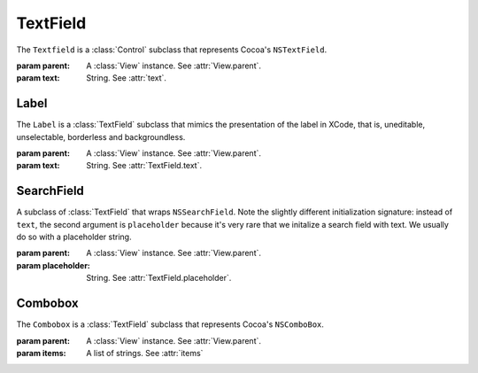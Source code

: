 TextField
=========

The ``Textfield`` is a :class:`Control` subclass that represents Cocoa's ``NSTextField``.

.. class:: TextField(parent, text)
    
    :param parent: A :class:`View` instance. See :attr:`View.parent`.
    :param text: String. See :attr:`text`.
    
    .. attribute:: text
        
        A string that represents the text field's text. Equivalent to ``[self stringValue]``.
    
    .. attribute:: placeholder
        
        A string representing the "placeholder text", that is, a text displayed in light shade of
        grey when the text field contains no text. Equivalent to ``[[self cell] placeholderString]``.
    
    .. attribute:: alignment
        
        One of :ref:`text-alignment-constants`. Alignment of the text within the field.
        Equivalent to ``[self alignment]``.
    
    .. attribute:: textColor
        
        :class:`Color`. Color of the text within the field. Equivalent to ``[self textColor]``.
    
    .. attribute:: fixedHeight
    
        *Boolean*. ``TextField``, being a :class:`Control` subclass, has its height governed by
        :attr:`Control.controlSize`. This means that any layout method that would otherwise change
        a view's height (for example, :meth:`View.fill`) will not do it for a ``Control``. However,
        in some cases, you want a text field to have a variable height because you want it to be
        multi-line. In these cases, set this attribute to ``False`` to indicate that
        height-modyifing layout methods can affect this view.

Label
-----

The ``Label`` is a :class:`TextField` subclass that mimics the presentation of the label in XCode,
that is, uneditable, unselectable, borderless and backgroundless.

.. class:: Label(parent, text)
    
    :param parent: A :class:`View` instance. See :attr:`View.parent`.
    :param text: String. See :attr:`TextField.text`.

SearchField
-----------

A subclass of :class:`TextField` that wraps ``NSSearchField``. Note the slightly different
initialization signature: instead of ``text``, the second argument is ``placeholder`` because it's
very rare that we initalize a search field with text. We usually do so with a placeholder string.

.. class:: SearchField(parent, placeholder)
    
    :param parent: A :class:`View` instance. See :attr:`View.parent`.
    :param placeholder: String. See :attr:`TextField.placeholder`.
    
    .. attribute:: sendsWholeSearchString
    
        *Boolean*. Whether the search action is triggered after each keystroke or when the user
        presses return. In Cocoa: ``cell.sendsWholeSearchString``.
    
    .. attribute:: searchesImmediately
        
        *Boolean*. Whether there's a small delay between the keystroke and the search field action
        triggering. In Cocoa: ``cell.sendsSearchStringImmediately``.

Combobox
--------

The ``Combobox`` is a :class:`TextField` subclass that represents Cocoa's ``NSComboBox``.

.. class:: Combobox(parent[, items=None])

    :param parent: A :class:`View` instance. See :attr:`View.parent`.
    :param items: A list of strings. See :attr:`items`
    
    .. attribute:: items
        
        A list of strings determining the items that will be present in the combobox's dropdown.
    
    .. attribute:: autoCompletes
        
        A boolean telling whether the combobox autocompletes. Equivalent to ``[self completes]``.
